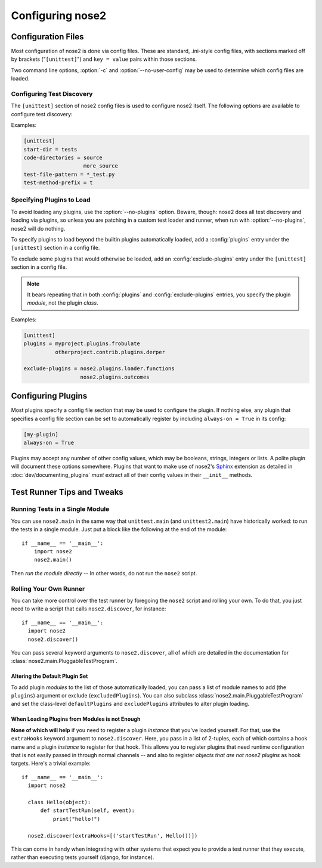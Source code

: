 Configuring nose2
=================

Configuration Files
-------------------

Most configuration of nose2 is done via config files. These are
standard, .ini-style config files, with sections marked off by
brackets ("``[unittest]``") and ``key = value`` pairs within those sections.

Two command line options, :option:`-c` and :option:`--no-user-config`
may be used to determine which config files are loaded.

.. cmdoption :: -c CONFIG, --config CONFIG

   Config files to load. Default behavior is to look for
   ``unittest.cfg`` and ``nose2.cfg`` in the start directory, as well
   as any user config files (unless :option:`--no-user-config` is
   selected).

.. cmdoption :: --no-user-config

   Do not load user config files. If not specified, in addition to the
   standard config files and any specified with :option:`-c`, nose2
   will look for ``.unittest.cfg`` and ``.nose2.cfg`` in the user's
   $HOME directory.


Configuring Test Discovery
~~~~~~~~~~~~~~~~~~~~~~~~~~

The ``[unittest]`` section of nose2 config files is used to configure
nose2 itself. The following options are available to configure test
discovery:

.. rst:configvar :: start-dir

   This option configures the default directory to start discovery.
   The default value is ``"."`` (the current directory where nose2
   is executed). This directory is where nose2 will start looking for
   tests.

.. rst:configvar :: code-directories

   This option configures nose2 to add the named directories to
   sys.path and the discovery path. Use this if your project has
   code in a location other than the top level of the project, or the
   directories ``lib`` or ``src``. The value here may be a list: put each
   directory on its own line in the config file.

.. rst:configvar :: test-file-pattern

   This option configures how nose detects test modules. It is a file
   glob.

.. rst:configvar :: test-method-prefix

   This option configures how nose detects test functions and
   methods. The prefix set here will be matched (via simple string
   matching) against the start of the name of each method in test
   cases and each function in test modules.

Examples:

.. code-block :: ini

  [unittest]
  start-dir = tests
  code-directories = source
                     more_source
  test-file-pattern = *_test.py
  test-method-prefix = t


Specifying Plugins to Load
~~~~~~~~~~~~~~~~~~~~~~~~~~

To avoid loading any plugins, use the :option:`--no-plugins`
option. Beware, though: nose2 does all test discovery and loading via
plugins, so unless you are patching in a custom test loader and
runner, when run with :option:`--no-plugins`, nose2 will do nothing.

.. cmdoption :: --no-plugins

   Do not load any plugins. *This kills the nose2.*

To specify plugins to load beyond the builtin plugins automatically
loaded, add a :config:`plugins` entry under the ``[unittest]``
section in a config file.

.. rst:configvar :: plugins

   List of plugins to load. Put one plugin module on each line.

To exclude some plugins that would otherwise be loaded, add an
:config:`exclude-plugins` entry under the ``[unittest]``
section in a config file.

.. rst:configvar :: exclude-plugins

   List of plugins to exclude. Put one plugin module on each line.

.. note ::

   It bears repeating that in both :config:`plugins` and
   :config:`exclude-plugins` entries, you specify the plugin *module*,
   not the plugin *class*.

Examples:

.. code-block :: ini

  [unittest]
  plugins = myproject.plugins.frobulate
            otherproject.contrib.plugins.derper

  exclude-plugins = nose2.plugins.loader.functions
                    nose2.plugins.outcomes


Configuring Plugins
-------------------

Most plugins specify a config file section that may be used to
configure the plugin. If nothing else, any plugin that specifies a
config file section can be set to automatically register by including
``always-on = True`` in its config:

.. code-block :: ini

   [my-plugin]
   always-on = True

Plugins may accept any number of other config values, which may be
booleans, strings, integers or lists. A polite plugin will document
these options somewhere. Plugins that want to make use of nose2's
`Sphinx`_ extension as detailed in :doc:`dev/documenting_plugins`
*must* extract all of their config values in their ``__init__``
methods.

.. _Sphinx : http://sphinx.pocoo.org/


Test Runner Tips and Tweaks
---------------------------

Running Tests in a Single Module
~~~~~~~~~~~~~~~~~~~~~~~~~~~~~~~~

You can use ``nose2.main`` in the same way that ``unittest.main`` (and
``unittest2.main``) have historically worked: to run the tests in a
single module. Just put a block like the following at the end of the
module::

  if __name__ == '__main__':
      import nose2
      nose2.main()

Then *run the module directly* -- In other words, do not run the
``nose2`` script.

Rolling Your Own Runner
~~~~~~~~~~~~~~~~~~~~~~~

You can take more control over the test runner by foregoing the
``nose2`` script and rolling your own. To do that, you just need to
write a script that calls ``nose2.discover``, for instance::

  if __name__ == '__main__':
    import nose2
    nose2.discover()

You can pass several keyword arguments to ``nose2.discover``, all of
which are detailed in the documentation for
:class:`nose2.main.PluggableTestProgram`.

Altering the Default Plugin Set
^^^^^^^^^^^^^^^^^^^^^^^^^^^^^^^

To add plugin *modules* to the list of those automatically loaded, you
can pass a list of module names to add (the ``plugins``) argument or
exclude (``excludedPlugins``). You can also subclass
:class:`nose2.main.PluggableTestProgram` and set the class-level
``defaultPlugins`` and ``excludePlugins`` attributes to alter plugin
loading.

When Loading Plugins from Modules is not Enough
^^^^^^^^^^^^^^^^^^^^^^^^^^^^^^^^^^^^^^^^^^^^^^^

**None of which will help** if you need to register a plugin *instance*
that you've loaded yourself. For that, use the ``extraHooks`` keyword
argument to ``nose2.discover``. Here, you pass in a list of 2-tuples,
each of which contains a hook name and a plugin *instance* to register
for that hook. This allows you to register plugins that need runtime
configuration that is not easily passed in through normal channels --
and also to register *objects that are not nose2 plugins* as hook
targets. Here's a trivial example::

  if __name__ == '__main__':
    import nose2

    class Hello(object):
        def startTestRun(self, event):
            print("hello!")

    nose2.discover(extraHooks=[('startTestRun', Hello())])

This can come in handy when integrating with other systems that expect
you to provide a test runner that they execute, rather than executing
tests yourself (django, for instance).
